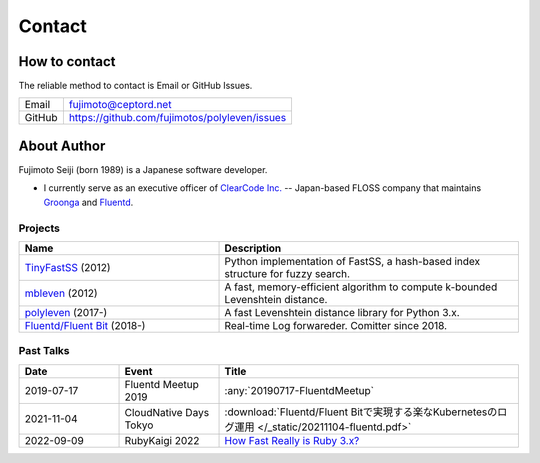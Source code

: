 =======
Contact
=======

How to contact
==============

The reliable method to contact is Email or GitHub Issues.

====== =============================================
Email  fujimoto@ceptord.net
GitHub https://github.com/fujimotos/polyleven/issues
====== =============================================

About Author
============

Fujimoto Seiji (born 1989) is a Japanese software developer.

- I currently serve as an executive officer of `ClearCode Inc.`_
  -- Japan-based FLOSS company that maintains `Groonga`_ and `Fluentd`_.

.. _Clearcode Inc.: https://www.clear-code.com
.. _Groonga: https://groonga.org
.. _Fluentd: https://fluentd.org

Projects
--------

.. list-table::
   :widths: 20 30
   :header-rows: 1

   * - Name
     - Description
   * - `TinyFastSS <https://github.com/fujimotos/TinyFastSS>`_ (2012)
     - Python implementation of FastSS, a hash-based index
       structure for fuzzy search.
   * - `mbleven <https://github.com/fujimotos/mbleven>`_ (2012)
     - A fast, memory-efficient algorithm to compute k-bounded Levenshtein distance.
   * - `polyleven <https://github.com/fujimotos/polyleven>`_ (2017-)
     - A fast Levenshtein distance library for Python 3.x.
   * - `Fluentd/Fluent Bit <https://github.com/fluent>`_ (2018-)
     - Real-time Log forwareder. Comitter since 2018.

Past Talks
----------

.. list-table::
   :widths: 10 10 30
   :header-rows: 1

   * - Date
     - Event
     - Title
   * - 2019-07-17
     - Fluentd Meetup 2019
     - :any:`20190717-FluentdMeetup`
   * - 2021-11-04
     - CloudNative Days Tokyo
     - :download:`Fluentd/Fluent Bitで実現する楽なKubernetesのログ運用 </_static/20211104-fluentd.pdf>`
   * - 2022-09-09
     - RubyKaigi 2022
     - `How Fast Really is Ruby 3.x? <https://github.com/fujimotos/RubyKaigi2022>`_
